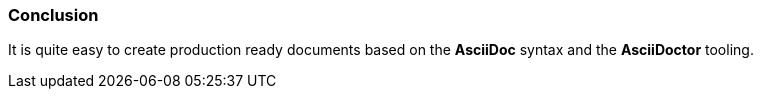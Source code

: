 === Conclusion

It is quite easy to create production ready documents based on the *AsciiDoc* syntax and the *AsciiDoctor* tooling.
